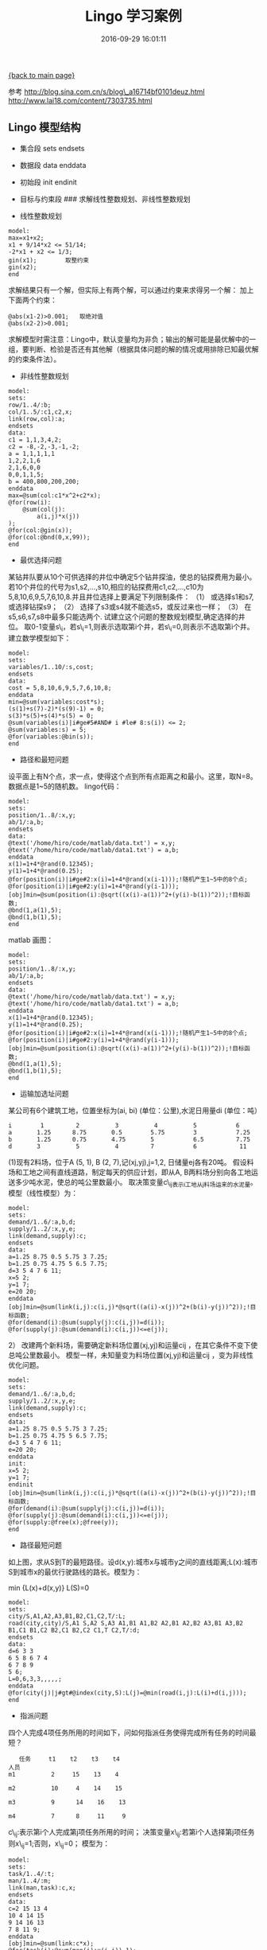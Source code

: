 [[file:index.org][{back to main page}]]
#+TITLE: Lingo 学习案例

#+DATE: 2016-09-29 16:01:11

参考 http://blog.sina.com.cn/s/blog\_a16714bf0101deuz.html
http://www.lai18.com/content/7303735.html

#+BEGIN_HTML
  <!--more-->
#+END_HTML

** Lingo 模型结构
   :PROPERTIES:
   :CUSTOM_ID: lingo-模型结构
   :END:

-  集合段 sets endsets
-  数据段 data enddata
-  初始段 init endinit
-  目标与约束段 ### 求解线性整数规划、非线性整数规划

-  线性整数规划

[[http://oeoaak94a.bkt.clouddn.com/lng1.png]]

#+BEGIN_EXAMPLE
    model:
    max=x1+x2;
    x1 + 9/14*x2 <= 51/14;
    -2*x1 + x2 <= 1/3;
    gin(x1);        取整约束
    gin(x2);
    end
#+END_EXAMPLE

求解结果只有一个解，但实际上有两个解，可以通过约束来求得另一个解：
加上下面两个约束：

#+BEGIN_EXAMPLE
    @abs(x1-2)>0.001;   取绝对值
    @abs(x2-2)>0.001;
#+END_EXAMPLE

求解模型时需注意：Lingo中，默认变量均为非负；输出的解可能是最优解中的一组，要判断、检验是否还有其他解（根据具体问题的解的情况或用排除已知最优解的约束条件法）。

-  非线性整数规划

[[http://oeoaak94a.bkt.clouddn.com/lng2.png]]

#+BEGIN_EXAMPLE
    model:
    sets:
    row/1..4/:b;
    col/1..5/:c1,c2,x;
    link(row,col):a;
    endsets
    data:
    c1 = 1,1,3,4,2;
    c2 = -8,-2,-3,-1,-2;
    a = 1,1,1,1,1
    1,2,2,1,6
    2,1,6,0,0
    0,0,1,1,5;
    b = 400,800,200,200;
    enddata
    max=@sum(col:c1*x^2+c2*x);
    @for(row(i):
        @sum(col(j):
            a(i,j)*x(j))
    );
    @for(col:@gin(x));
    @for(col:@bnd(0,x,99));
    end
#+END_EXAMPLE

-  最优选择问题

某钻井队要从10个可供选择的井位中确定5个钻井探油，使总的钻探费用为最小。若10个井位的代号为s1,s2,...,s10,相应的钻探费用c1,c2,...,c10为5,8,10,6,9,5,7,6,10,8.并且井位选择上要满足下列限制条件：
（1） 或选择s1和s7,或选择钻探s9； （2）
选择了s3或s4就不能选s5，或反过来也一样； （3）
在s5,s6,s7,s8中最多只能选两个.
试建立这个问题的整数规划模型,确定选择的井位。
取0-1变量s\_i，若s\_i=1,则表示选取第i个井，若s\_i=0,则表示不选取第i个井。
建立数学模型如下：

[[http://oeoaak94a.bkt.clouddn.com/lng3.png]]

#+BEGIN_EXAMPLE
    model:
    sets:
    variables/1..10/:s,cost;
    endsets
    data:
    cost = 5,8,10,6,9,5,7,6,10,8;
    enddata
    min=@sum(variables:cost*s);
    (s(1)+s(7)-2)*(s(9)-1) = 0;
    s(3)*s(5)+s(4)*s(5) = 0;
    @sum(variables(i)|i#ge#5#AND# i #le# 8:s(i)) <= 2;
    @sum(variables:s) = 5;
    @for(variables:@bin(s));
    end
#+END_EXAMPLE

-  路径和最短问题

设平面上有N个点，求一点，使得这个点到所有点距离之和最小。这里，取N=8。数据点是1~5的随机数。
lingo代码：

#+BEGIN_EXAMPLE
    model:
    sets:
    position/1..8/:x,y;
    ab/1/:a,b;
    endsets
    data:
    @text('/home/hiro/code/matlab/data.txt') = x,y;
    @text('/home/hiro/code/matlab/data1.txt') = a,b;
    enddata
    x(1)=1+4*@rand(0.12345);
    y(1)=1+4*@rand(0.25);
    @for(position(i)|i#ge#2:x(i)=1+4*@rand(x(i-1)));!随机产生1~5中的8个点;
    @for(position(i)|i#ge#2:y(i)=1+4*@rand(y(i-1)));
    [obj]min=@sum(position(i):@sqrt((x(i)-a(1))^2+(y(i)-b(1))^2));!目标函数;
    @bnd(1,a(1),5);
    @bnd(1,b(1),5);
    end
#+END_EXAMPLE

matlab 画图：

#+BEGIN_EXAMPLE
    model:
    sets:
    position/1..8/:x,y;
    ab/1/:a,b;
    endsets
    data:
    @text('/home/hiro/code/matlab/data.txt') = x,y;
    @text('/home/hiro/code/matlab/data1.txt') = a,b;
    enddata
    x(1)=1+4*@rand(0.12345);
    y(1)=1+4*@rand(0.25);
    @for(position(i)|i#ge#2:x(i)=1+4*@rand(x(i-1)));!随机产生1~5中的8个点;
    @for(position(i)|i#ge#2:y(i)=1+4*@rand(y(i-1)));
    [obj]min=@sum(position(i):@sqrt((x(i)-a(1))^2+(y(i)-b(1))^2));!目标函数;
    @bnd(1,a(1),5);
    @bnd(1,b(1),5);
    end
#+END_EXAMPLE

-  运输加选址问题

某公司有6个建筑工地，位置坐标为(ai, bi) (单位：公里),水泥日用量di
(单位：吨）

#+BEGIN_EXAMPLE
    i        1         2          3          4          5           6
    a       1.25      8.75       0.5        5.75        3           7.25
    b       1.25      0.75       4.75       5           6.5         7.75
    d       3          5          4         7           6            11
#+END_EXAMPLE

(1)现有2料场，位于A (5, 1), B (2, 7),记(xj,yj),j=1,2, 日储量ej各有20吨。
假设料场和工地之间有直线道路，制定每天的供应计划，即从A,
B两料场分别向各工地运送多少吨水泥，使总的吨公里数最小。
取决策变量c\_ij表示i工地从j料场运来的水泥量。模型（线性模型）为：

#+BEGIN_EXAMPLE
    model:
    sets:
    demand/1..6/:a,b,d;
    supply/1..2/:x,y,e;
    link(demand,supply):c;
    endsets
    data:
    a=1.25 8.75 0.5 5.75 3 7.25;
    b=1.25 0.75 4.75 5 6.5 7.75;
    d=3 5 4 7 6 11;
    x=5 2;
    y=1 7;
    e=20 20;
    enddata
    [obj]min=@sum(link(i,j):c(i,j)*@sqrt((a(i)-x(j))^2+(b(i)-y(j))^2));!目标函数;
    @for(demand(i):@sum(supply(j):c(i,j))=d(i));
    @for(supply(j):@sum(demand(i):c(i,j))<=e(j));
#+END_EXAMPLE

2） 改建两个新料场，需要确定新料场位置(xj,yj)和运量cij
，在其它条件不变下使总吨公里数最小。
模型一样，未知量变为料场位置(xj,yj)和运量cij ，变为非线性优化问题。

#+BEGIN_EXAMPLE
    model:
    sets:
    demand/1..6/:a,b,d;
    supply/1..2/:x,y,e;
    link(demand,supply):c;
    endsets
    data:
    a=1.25 8.75 0.5 5.75 3 7.25;
    b=1.25 0.75 4.75 5 6.5 7.75;
    d=3 5 4 7 6 11;
    e=20 20;
    enddata
    init:
    x=5 2;
    y=1 7;
    endinit
    [obj]min=@sum(link(i,j):c(i,j)*@sqrt((a(i)-x(j))^2+(b(i)-y(j))^2));!目标函数;
    @for(demand(i):@sum(supply(j):c(i,j))=d(i));
    @for(supply(j):@sum(demand(i):c(i,j))<=e(j));
    @for(supply:@free(x);@free(y));
    end
#+END_EXAMPLE

-  路径最短问题

[[http://oeoaak94a.bkt.clouddn.com/lng5.png]]

如上图，求从S到T的最短路径。设d(x,y):城市x与城市y之间的直线距离;L(x):城市S到城市x的最优行驶路线的路长。模型为：

min {L(x)+d(x,y)} L(S)=0

#+BEGIN_EXAMPLE
    model:
    sets:
    city/S,A1,A2,A3,B1,B2,C1,C2,T/:L;
    road(city,city)/S,A1 S,A2 S,A3 A1,B1 A1,B2 A2,B1 A2,B2 A3,B1 A3,B2 B1,C1 B1,C2 B2,C1 B2,C2 C1,T C2,T/:d;
    endsets
    data:
    d=6 3 3
    6 5 8 6 7 4
    6 7 8 9
    5 6;
    L=0,6,3,3,,,,,;
    enddata
    @for(city(j)|j#gt#@index(city,S):L(j)=@min(road(i,j):L(i)+d(i,j)));
    end
#+END_EXAMPLE

-  指派问题

四个人完成4项任务所用的时间如下，问如何指派任务使得完成所有任务的时间最短？

#+BEGIN_EXAMPLE
       任务     t1    t2    t3    t4
    人员
    m1          2     15    13    4

    m2          10     4    14    15    

    m3          9      14    16    13

    m4          7      8     11     9
#+END_EXAMPLE

c\_ij:表示第i个人完成第j项任务所用的时间；
决策变量x\_ij:若第i个人选择第j项任务则x\_ij=1;否则，x\_ij=0； 模型为：

[[http://oeoaak94a.bkt.clouddn.com/lng6.png]]

#+BEGIN_EXAMPLE
    model:
    sets:
    task/1..4/:t;
    man/1..4/:m;
    link(man,task):c,x;
    endsets
    data:
    c=2 15 13 4
    10 4 14 15
    9 14 16 13
    7 8 11 9;
    enddata
    [obj]min=@sum(link:c*x);
    @for(task(j):@sum(man(i):x(i,j))=1);
    @for(man(i):@sum(task(j):x(i,j))=1);
    @for(link:@bin(x));
    end
#+END_EXAMPLE

-  装配线平衡模型（0-1规划）

11 件任务（A---K）分配到 4
个工作站（1---4），任务的优先次序如下图，每件任务所花费的时间如下表。目标是为每个工作站分配加工任务，尽可能使每个工作站执行相同的任务量，其最终装配线周期最短。

[[http://oeoaak94a.bkt.clouddn.com/lng7.png]]

#+BEGIN_EXAMPLE
    任务 A  B  C  D  E  F  G  H  I  J  K
    时间 45 11 9 50 15 12 12 12 12  8  9
#+END_EXAMPLE

T(i):为完成第i项任务需要的时间。

#+BEGIN_EXAMPLE
    model:
     !装配平衡模型;
    sets:
     !任务集合，有一个完成时间属性T;
     TASK/A B C D E F G H I J K/:T;
     !人物之间的优先关系集合;
     PRED(TASK,TASK)/A,B B,C C,F C,G F,J G,J J,K
         D,E E,H E,I H,J I,J/;
     !工作站集合;
     STATION/1..4/;
     TXS(TASK,STATION):X;
     !X是派生集TXS的一个属性。如果X(I,K)=I，则表示第I个任务指派给第K个工作站完成;
    endsets
    data:
     !任务A B C D E F G H I J K的完成时间估计如下;
    T = 45 11 9 50 15 12 12 12 12 8 9;
    enddata
     !当任务超过15个时，模型求解将变的很慢：
     !每一个作业必须指派到一个工作站中;
    @for(TASK(I):@SUM(STATION(K):X(I,K))=1);
     !对于每一个存在有限关系的作业来说，前者对应的工作站I必须小于后者对应的工作站J;
    @for(PRED(I,J):@sum(STATION(K):K*X(J,K)-K*X(I,K))>=0);
     !对于每一个工作站来说，其花费时间不应大于装配线周期;
    @for(STATION(K):
      @SUM(TXS(I,K):T(I)*X(I,K))<+CYCTIME);
     !目标函数时最小化转配线周期;
    min=CYCTIME;
     !指定X(I,J)为0/1变量;
    @for(TXS:@BIN(X));
    end
#+END_EXAMPLE

-  选址问题2

某海岛上有12个主要的居民点，每个居民点的位置（用平面坐标x,y表示，距离单位：km）和居住的人数（r）如下表所示。现在准备在海岛上建一个服务中心为居民提供各种服务，那么服务中心应该建在何处？

#+BEGIN_EXAMPLE
    x 0 8.20 0.50 5.70 0.77 2.87 4.43 2.58 0.72 9.76 3.19 5.55
    y 0 0.50 4.90 5.00 6.49 8.76 3.26 9.32 9.96 3.16 7.20 7.88
    r 600 1000 800 1400 1200 700 600  800  1000 1200 1000 1100
#+END_EXAMPLE

设建在（a，b）处最合理。建立模型：

[[http://oeoaak94a.bkt.clouddn.com/lng8.png]]

#+BEGIN_EXAMPLE
    MODEL:
    SETS:
    VAR/1..12/:X,Y,R;
    ENDSETS
    DATA:
    X=0 8.20 0.50 5.70 0.77 2.87 4.43 2.58 0.72 9.76 3.19 5.55;
    Y=0 0.50 4.90 5.00 6.49 8.76 3.26 9.32 9.96 3.16 7.20 7.88;
    R=600 1000 800 1400 1200 700 600 800 1000 1200 1000 1100;
    ENDDATA
    MIN=@SUM(VAR:@SQRT((X-A)^2+(Y-B)^2)*R);
    END
#+END_EXAMPLE

-  婚配问题

10对年龄相当的青年，任意一对男女青年配对的概率pij见下表。试给出一个配对方案，使总的配对概率最大。

数据凑活着看吧......

#+BEGIN_EXAMPLE
        w1        w2        w3        w4        w5        w6        w7        w8        w9        w10
    m1 0.5828    0.2091    0.4154    0.2140    0.6833    0.4514    0.6085    0.0841    0.1210  0.2319
    m2 0.4235    0.3798    0.3050    0.6435    0.2126    0.0439    0.0158    0.4544    0.4508  0.2393
    m3 0.5155    0.7833    0.8744    0.3200    0.8392    0.0272    0.0164    0.4418    0.7159  0.0498
    m4 0.3340    0.6808    0.0150    0.9601    0.6288    0.3127    0.1901    0.3533    0.8928  0.0784
    m5 0.4329    0.4611    0.7680    0.7266    0.1338    0.0129    0.5869    0.1536    0.2731  0.6408
    m6 0.2259    0.5678    0.9708    0.4120    0.2071    0.3840    0.0576    0.6756    0.2548  0.1909
    m7 0.5798    0.7942    0.9901    0.7446    0.6072    0.6831    0.3676    0.6992    0.8656  0.8439
    m8 0.7604    0.0592    0.7889    0.2679    0.6299    0.0928    0.6315    0.7275    0.2324  0.1739
    m9 0.5298    0.6029    0.4387    0.4399    0.3705    0.0353    0.7176    0.4784    0.8049  0.1708
    m10 0.6405    0.0503    0.4983    0.9334    0.5751    0.6124    0.6927    0.5548    0.9084  0.9943
    取xx_ij为0-1型决策变量。
#+END_EXAMPLE

模型为：

[[http://oeoaak94a.bkt.clouddn.com/lng9.png]]

#+BEGIN_EXAMPLE
    model:
    sets:
    man/m1..m10/;
    woman/w1..w10/;
    link(man,woman):p,x;
    endsets
    data:
    p=0.5828    0.2091    0.4154    0.2140    0.6833    0.4514    0.6085    0.0841    0.1210    0.2319
      0.4235    0.3798    0.3050    0.6435    0.2126    0.0439    0.0158    0.4544    0.4508    0.2393
      0.5155    0.7833    0.8744    0.3200    0.8392    0.0272    0.0164    0.4418    0.7159    0.0498
      0.3340    0.6808    0.0150    0.9601    0.6288    0.3127    0.1901    0.3533    0.8928    0.0784
      0.4329    0.4611    0.7680    0.7266    0.1338    0.0129    0.5869    0.1536    0.2731    0.6408
      0.2259    0.5678    0.9708    0.4120    0.2071    0.3840    0.0576    0.6756    0.2548    0.1909
      0.5798    0.7942    0.9901    0.7446    0.6072    0.6831    0.3676    0.6992    0.8656    0.8439
      0.7604    0.0592    0.7889    0.2679    0.6299    0.0928    0.6315    0.7275    0.2324    0.1739
      0.5298    0.6029    0.4387    0.4399    0.3705    0.0353    0.7176    0.4784    0.8049    0.1708
      0.6405    0.0503    0.4983    0.9334    0.5751    0.6124    0.6927    0.5548    0.9084   0.9943;
    enddata
    max=@prod(man(i):@sum(woman(j):p(i,j)*x(i,j)));
    @for(woman(j):@sum(link(i,j):x(i,j))=1);
    @for(man(i):@sum(link(i,j):x(i,j))=1);
    @for(link:@bin(x));
    end
#+END_EXAMPLE

-  护士值班安排问题

某医院，从周一到周日都要有人值班，每天至少需要的护士如表。要求每个护士每周连续上班5天，试问该医院至少需要多少护士？并给出上班安排计划。

#+BEGIN_EXAMPLE
    周   1    2    3    4    5     6     7
    人   20   16   13   16   19    14    12
#+END_EXAMPLE

取决策变量star（i）:周i开始值班的人数； 目标函数:min
sum[star(i)]（i=1,2,3，...,7)
约束条件：连续工作五天，周j值班的人数>=required（j）（j=1,2,3,...,7)

#+BEGIN_EXAMPLE
    model:
    sets:
    days/mon..sun/: required,start;
    endsets
    data:
    !每天所需的最少职员数;
    required = 20 16 13 16 19 14 12;
    enddata
    !最小化每周所需职员数;
    min=@sum(days: start);
    @for(days(J):@sum(days(I) | I #le# 5:start(@wrap(J+2+I,7))) >= required(J));
    end
#+END_EXAMPLE

-  销售员问题

有一个销售员，从城市1出发，要遍访城市2,3，。。。，n个一次，最后返回城市1.已知从城市i到j的旅费为Cij，问他该按怎样的次序访问这些城市，是得总旅费最少？可以用多中方方法把TSP表示成整数规划模型。把该问题的每一个解看做时一个巡回。
在上述意义下，引入0-1整数变量

[[http://oeoaak94a.bkt.clouddn.com/lng10.png]]

转化：

[[http://oeoaak94a.bkt.clouddn.com/lng11.png]]

这里我们可以利用这个问题来求解一个具体问题

问题1
现需要一台机器上加工n个零件，这些零件可以按照任意先后顺序在机器上进行加工。我们希望加工完成所有零件的总时间最小。由于加工工艺的要求，加工零件j时机器不许处在相应的状态Sj（如炉温）。设起始未加工任何零件时机器处于状态S0，且当所有零件加工完成后需回复到S0状态。已知从状态Si调整到Sj需要时间Cij。零件j本身加工时间为Pj。为方便起见，引入一个徐零件0，其中加工时间为0，要求状态为S0。则{0,1,2，。。。，n}的一个圈置转换pi就表示对所有零件的一个加工顺序，则完成所有加工所需时间为

#+BEGIN_EXAMPLE
    model:
    sets:
      city/1..5/:u;
      link(city,city):dist,x;
    endsets
      n=@size(city);
    data:
      dist=@qrand(1);!随即产生，这里可以改为你要解决的问题的数据;
    enddata
     !目标函数;
    min=@sum(link:dist*x);
    @for(city(K):
      @sum(city(I)|I#ne#K:x(I,K))=1;
      @sum(city(J)|J#ne#K:x(K,J))=1;
    );
    !保证不出圈子;
    @for(city(I)|I#gt#1:
      @for(city(J)|J#gt#1 #and# I#ne#j:
         u(I)-u(J)+n*x(I,J)<=n-1);
    );
    !定义X为0/1变量;
    @for(link:@bin(x));
    end
#+END_EXAMPLE

-  最短路问题

给定N个点Pi组成集合{Pi}，由集合中任一点Pi到另一点Pj的距离用Cij表示，如果Pi到Pj没有弧连接，则规定Cij=正无穷大，有规定Cii=0，指定一个终点PN，要求从Pi到PN的最短路线。这里我们用动态规划的方法来做。

[[http://oeoaak94a.bkt.clouddn.com/lng13.png]]

#+BEGIN_EXAMPLE
    model:
    data:
      n=10;
    enddata
    sets:
      cities/1..n/:F;
      roads(cities,cities)/
        1,2 1,3
        2,4 2,5 2,6
        3,4 3,5 3,6
        4,7 4,8
        5,7 5,8 5,9
        6,8 6,9
        7,10
        8,10
        9,10
    /:D,P;
    endsets
    data:
    D=
        6 5                 ！该矩阵即为传说中的权重矩阵
        3 6 9
        7 5 11
        9 1
        8 7 5
        4 10
        5
        7
        9;
    enddata
    F(n)=0;
    @for(cities(i)|i#lt#n:
      F(i)=@min(roads(i,j):D(i,j)+F(j));
    );
    !显然，如果P(i,j)=1，则点i到点n的最短路径的第一步是i——j，否则就不是
    由此，我们就可方便的确定出最短路径;
    @for(roads(i,j):
        P(i,j)=@if(F(i)#eq#D(i,j)+F(j),1,0)
    );
    end
#+END_EXAMPLE







